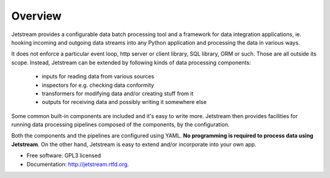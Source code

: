 ===============================
Overview
===============================

.. image:: https://badge.fury.io/py/jetstream.png
    :target: http://badge.fury.io/py/jetstream

.. image:: https://travis-ci.org/koodaamo/jetstream.png?branch=master
        :target: https://travis-ci.org/koodaamo/jetstream

.. image:: https://pypip.in/d/jetstream/badge.png
        :target: https://crate.io/packages/jetstream?version=latest

Jetstream provides a configurable data batch processing tool and a framework
for data integration applications, ie. hooking incoming and
outgoing data streams into any Python application and processing the data in
various ways.

It does not enforce a particular event loop, http server or client library,
SQL library, ORM or such. Those are all outside its scope. Instead, Jetstream
can be extended by following kinds of data processing components:

 - inputs for reading data from various sources
 - inspectors for e.g. checking data conformity
 - transformers for modifying data and/or creating stuff from it
 - outputs for receiving data and possibly writing it somewhere else

Some common built-in components are included and it's easy to write more.
Jetstream then provides facilities for running data processing pipelines
composed of the components, by the configuration.

Both the components and the pipelines are configured using YAML. **No
programming is required to process data using Jetstream**. On the other hand,
Jetstream is easy to extend and/or incorporate into your own app.

* Free software: GPL3 licensed
* Documentation: http://jetstream.rtfd.org.

